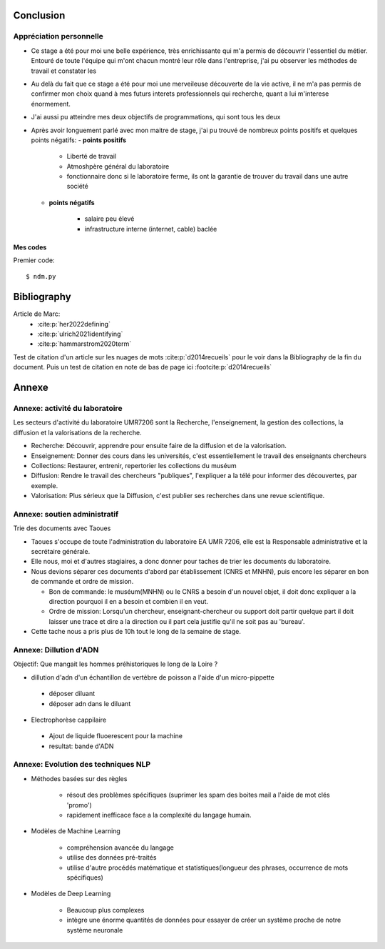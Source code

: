 Conclusion
==========

Appréciation personnelle
------------------------
- Ce stage a été pour moi une belle expérience, très enrichissante qui m'a permis de
  découvrir l'essentiel du métier. Entouré de toute l'équipe qui m'ont chacun montré
  leur rôle dans l'entreprise, j'ai pu observer les méthodes de travail et constater les

- Au delà du fait que ce stage a été pour moi une merveileuse découverte de la vie active,
  il ne m'a pas permis de confirmer mon choix quand à mes futurs interets professionnels qui
  recherche, quant a lui m'interese énormement.

- J'ai aussi pu atteindre mes deux objectifs de programmations, qui sont tous les deux

- Après avoir longuement parlé avec mon maitre de stage, j'ai pu trouvé de nombreux points
  positifs et quelques points négatifs:
  - **points positifs**

     - Liberté de travail
     - Atmoshpère général du laboratoire
     - fonctionnaire donc si le laboratoire ferme, ils ont la garantie de
       trouver du travail dans une autre société

  - **points négatifs**

     - salaire peu élevé
     - infrastructure interne (internet, cable) baclée

Mes codes
~~~~~~~~~

Premier code::

  $ ndm.py


Bibliography
=============

Article de Marc:
    - :cite:p:`her2022defining`
    - :cite:p:`ulrich2021identifying`
    - :cite:p:`hammarstrom2020term`

Test de citation d'un article sur les nuages de mots :cite:p:`d2014recueils` pour le
voir dans la Bibliography de la fin du document.
Puis un test de citation en note de bas de page ici :footcite:p:`d2014recueils`

.. bibliography::

.. footbibliography::



Annexe
======

.. https://www.sphinx-doc.org/en/master/usage/restructuredtext/roles.html#cross-referencing-arbitrary-locations

Annexe: activité du laboratoire
-------------------------------

Les secteurs d'activité du laboratoire UMR7206 sont la Recherche, l'enseignement,
la gestion des collections, la diffusion et la valorisations de la recherche.

- Recherche: Découvrir, apprendre pour ensuite faire de la diffusion et de la
  valorisation.
- Enseignement: Donner des cours dans les universités, c'est essentiellement le
  travail des enseignants chercheurs
- Collections: Restaurer, entrenir, repertorier les collections du muséum
- Diffusion: Rendre le travail des chercheurs "publiques", l'expliquer a la télé
  pour informer des découvertes, par exemple.
- Valorisation: Plus sérieux que la Diffusion, c'est publier ses recherches dans
  une revue scientifique.

Annexe: soutien administratif
------------------------------

Trie des documents avec Taoues

- Taoues s'occupe de toute l'administration du laboratoire EA UMR 7206,
  elle est la Responsable administrative et la secrétaire générale.

- Elle nous, moi et d'autres stagiaires, a donc donner pour taches de trier les
  documents du laboratoire.

- Nous devions séparer ces documents d'abord par établissement (CNRS et MNHN),
  puis encore les séparer en bon de commande et  ordre de mission.

  - Bon de commande: le muséum(MNHN) ou le CNRS a besoin d'un nouvel objet, il doit donc
    expliquer a la direction pourquoi il en a besoin et combien il en veut.

  - Ordre de mission: Lorsqu'un chercheur, enseignant-chercheur ou support doit partir
    quelque part il doit laisser une trace et dire a la direction ou il part cela
    justifie qu'il ne soit pas au 'bureau'.

- Cette tache nous a pris plus de 10h tout le long de la semaine de stage.

Annexe: Dillution d'ADN
------------------------

Objectif: Que mangait les hommes préhistoriques le long de la Loire ?

- dillution d'adn d'un échantillon de vertèbre de poisson a l'aide d'un
  micro-pippette

 - déposer diluant
 - déposer adn dans le diluant

- Electrophorèse cappilaire

 - Ajout de liquide fluoerescent pour la machine
 - resultat: bande d'ADN

Annexe: Evolution des techniques NLP
-------------------------------------

- Méthodes basées sur des règles

    - résout des problèmes spécifiques (suprimer les spam des boites mail a l'aide de
      mot clés 'promo')
    - rapidement inefficace face a la complexité du langage humain.
- Modèles de Machine Learning

    - compréhension avancée du langage
    - utilise des données pré-traités
    - utilise d'autre procédés matématique et statistiques(longueur des phrases,
      occurrence de mots spécifiques)
- Modèles de Deep Learning

    - Beaucoup plus complexes
    - intègre une énorme quantités de données pour essayer de créer un système proche
      de notre système neuronale
